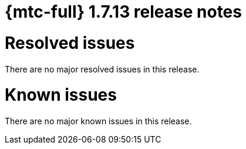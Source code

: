// Module included in the following assemblies:
//
// * migration_toolkit_for_containers/release_notes/mtc-release-notes-1-7.adoc
:_mod-docs-content-type: REFERENCE
[id="migration-mtc-release-notes-1-7-13_{context}"]
= {mtc-full} 1.7.13 release notes

[id="resolved-issues-1-7-13_{context}"]
= Resolved issues

There are no major resolved issues in this release.


[id="known-issues-1-7-13_{context}"]
= Known issues

There are no major known issues in this release.
